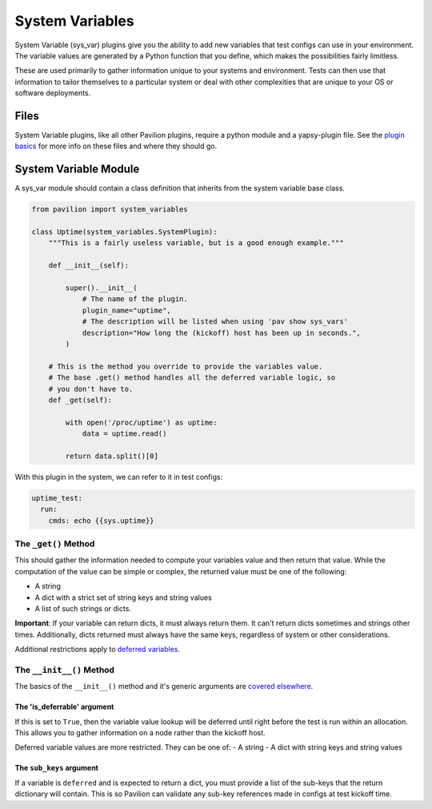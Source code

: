 System Variables
================

System Variable (sys\_var) plugins give you the ability to add new
variables that test configs can use in your environment. The variable
values are generated by a Python function that you define, which makes
the possibilities fairly limitless.

These are used primarily to gather information unique to your systems and
environment. Tests can then use that information to tailor themselves
to a particular system or deal with other complexities that are unique
to your OS or software deployments.

Files
-----

System Variable plugins, like all other Pavilion plugins, require a
python module and a yapsy-plugin file. See the `plugin
basics <basics.md>`__ for more info on these files and where they should
go.

System Variable Module
----------------------

A sys_var module should contain a class definition that inherits
from the system variable base class.

.. code:: python

    from pavilion import system_variables

    class Uptime(system_variables.SystemPlugin):
        """This is a fairly useless variable, but is a good enough example."""

        def __init__(self):
            
            super().__init__(
                # The name of the plugin.
                plugin_name="uptime",
                # The description will be listed when using 'pav show sys_vars'
                description="How long the (kickoff) host has been up in seconds.",
            )
        
        # This is the method you override to provide the variables value.
        # The base .get() method handles all the deferred variable logic, so 
        # you don't have to.
        def _get(self):
        
            with open('/proc/uptime') as uptime:
                data = uptime.read()
                
            return data.split()[0]

With this plugin in the system, we can refer to it in test configs:

.. code:: yaml

    uptime_test:
      run:
        cmds: echo {{sys.uptime}}

The ``_get()`` Method
~~~~~~~~~~~~~~~~~~~~~

This should gather the information needed to compute your variables
value and then return that value. While the computation of the value can
be simple or complex, the returned value must be one of the following:

-  A string
-  A dict with a strict set of string keys and string values
-  A list of such strings or dicts.

**Important**: If your variable can return dicts, it must always return
them. It can't return dicts sometimes and strings other times.
Additionally, dicts returned must always have the same keys, regardless
of system or other considerations.

Additional restrictions apply to `deferred
variables <#the-is_deferrable-argument>`__.

The ``__init__()`` Method
~~~~~~~~~~~~~~~~~~~~~~~~~

The basics of the ``__init__()`` method and it's generic arguments are
`covered elsewhere <basics.html>`__.

The 'is\_deferrable' argument
^^^^^^^^^^^^^^^^^^^^^^^^^^^^^

If this is set to ``True``, then the variable value lookup will be
deferred until right before the test is run within an allocation. This
allows you to gather information on a node rather than the kickoff host.

Deferred variable values are more restricted. They can be one of: - A
string - A dict with string keys and string values

The ``sub_keys`` argument
^^^^^^^^^^^^^^^^^^^^^^^^^

If a variable is ``deferred`` and is expected to return a dict, you must
provide a list of the sub-keys that the return dictionary will contain.
This is so Pavilion can validate any sub-key references made in configs
at test kickoff time.
